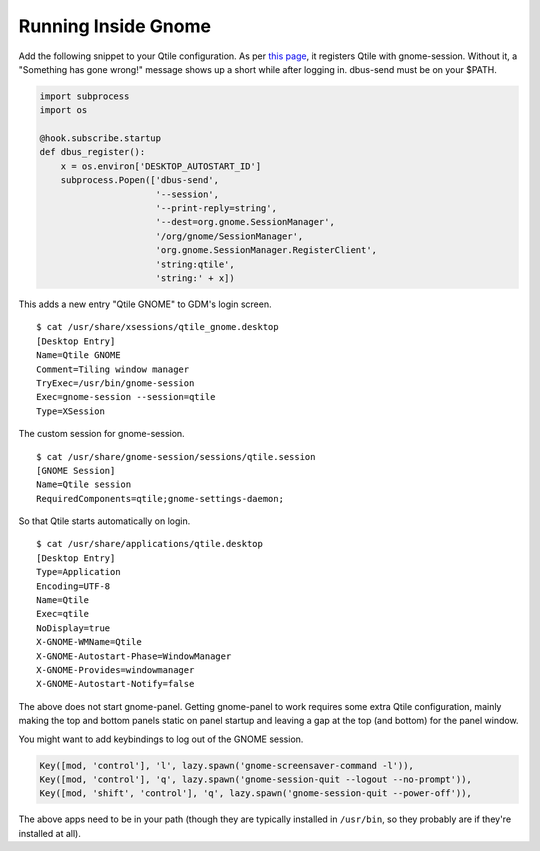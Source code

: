 ====================
Running Inside Gnome
====================

Add the following snippet to your Qtile configuration. As per `this
page <https://wiki.gnome.org/Projects/SessionManagement/GnomeSession#A3._Register>`_,
it registers Qtile with gnome-session. Without it, a "Something has gone
wrong!" message shows up a short while after logging in. dbus-send must
be on your $PATH.

.. code-block:: python

    import subprocess
    import os

    @hook.subscribe.startup
    def dbus_register():
        x = os.environ['DESKTOP_AUTOSTART_ID']
        subprocess.Popen(['dbus-send',
                          '--session',
                          '--print-reply=string',
                          '--dest=org.gnome.SessionManager',
                          '/org/gnome/SessionManager',
                          'org.gnome.SessionManager.RegisterClient',
                          'string:qtile',
                          'string:' + x])

This adds a new entry "Qtile GNOME" to GDM's login screen.

::

    $ cat /usr/share/xsessions/qtile_gnome.desktop
    [Desktop Entry]
    Name=Qtile GNOME
    Comment=Tiling window manager
    TryExec=/usr/bin/gnome-session
    Exec=gnome-session --session=qtile
    Type=XSession

The custom session for gnome-session.

::

    $ cat /usr/share/gnome-session/sessions/qtile.session
    [GNOME Session]
    Name=Qtile session
    RequiredComponents=qtile;gnome-settings-daemon;

So that Qtile starts automatically on login.

::

    $ cat /usr/share/applications/qtile.desktop
    [Desktop Entry]
    Type=Application
    Encoding=UTF-8
    Name=Qtile
    Exec=qtile
    NoDisplay=true
    X-GNOME-WMName=Qtile
    X-GNOME-Autostart-Phase=WindowManager
    X-GNOME-Provides=windowmanager
    X-GNOME-Autostart-Notify=false

The above does not start gnome-panel. Getting gnome-panel to work
requires some extra Qtile configuration, mainly making the top and
bottom panels static on panel startup and leaving a gap at the top (and
bottom) for the panel window.

You might want to add keybindings to log out of the GNOME session.

.. code-block:: python

    Key([mod, 'control'], 'l', lazy.spawn('gnome-screensaver-command -l')),
    Key([mod, 'control'], 'q', lazy.spawn('gnome-session-quit --logout --no-prompt')),
    Key([mod, 'shift', 'control'], 'q', lazy.spawn('gnome-session-quit --power-off')),

The above apps need to be in your path (though they are typically
installed in ``/usr/bin``, so they probably are if they're installed
at all).
